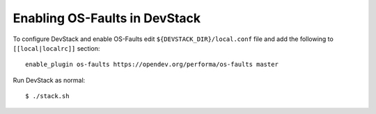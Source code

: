 ==============================
Enabling OS-Faults in DevStack
==============================

To configure DevStack and enable OS-Faults edit ``${DEVSTACK_DIR}/local.conf``
file and add the following to ``[[local|localrc]]`` section::

      enable_plugin os-faults https://opendev.org/performa/os-faults master


Run DevStack as normal::

    $ ./stack.sh

